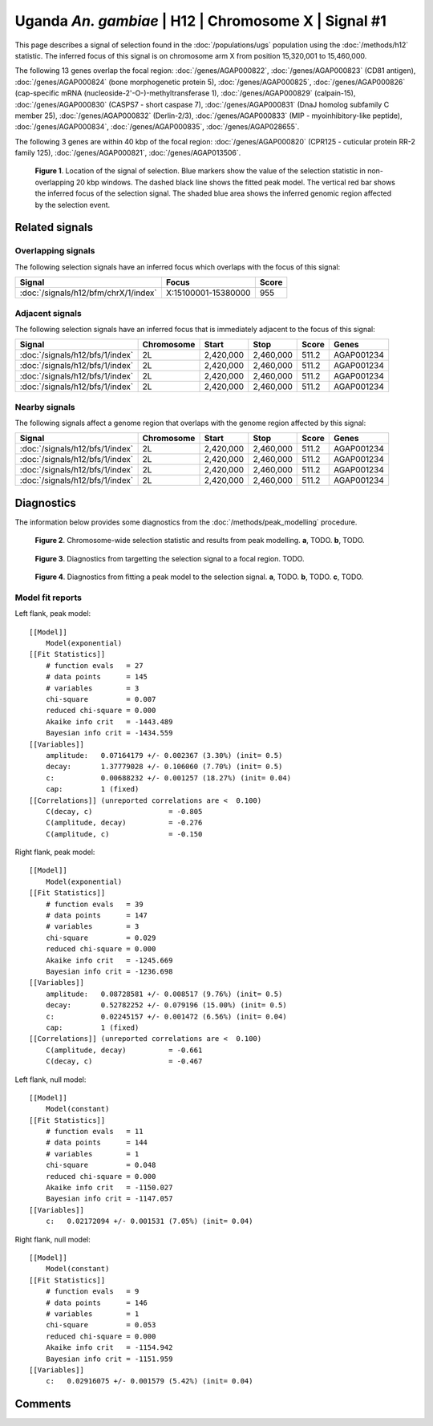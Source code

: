 
Uganda *An. gambiae* | H12 | Chromosome X | Signal #1
================================================================================



This page describes a signal of selection found in the
:doc:`/populations/ugs` population using the
:doc:`/methods/h12` statistic.
The inferred focus of this signal is on chromosome arm X from
position 15,320,001 to 15,460,000.




The following 13 genes overlap the focal region: :doc:`/genes/AGAP000822`,  :doc:`/genes/AGAP000823` (CD81 antigen),  :doc:`/genes/AGAP000824` (bone morphogenetic protein 5),  :doc:`/genes/AGAP000825`,  :doc:`/genes/AGAP000826` (cap-specific mRNA (nucleoside-2'-O-)-methyltransferase 1),  :doc:`/genes/AGAP000829` (calpain-15),  :doc:`/genes/AGAP000830` (CASPS7 - short caspase 7),  :doc:`/genes/AGAP000831` (DnaJ homolog subfamily C member 25),  :doc:`/genes/AGAP000832` (Derlin-2/3),  :doc:`/genes/AGAP000833` (MIP - myoinhibitory-like peptide),  :doc:`/genes/AGAP000834`,  :doc:`/genes/AGAP000835`,  :doc:`/genes/AGAP028655`.




The following 3 genes are within 40 kbp of the focal
region: :doc:`/genes/AGAP000820` (CPR125 - cuticular protein RR-2 family 125),  :doc:`/genes/AGAP000821`,  :doc:`/genes/AGAP013506`.


.. figure:: signal_location.png
    :alt: signal location

    **Figure 1**. Location of the signal of selection. Blue markers show the
    value of the selection statistic in non-overlapping 20 kbp windows. The
    dashed black line shows the fitted peak model. The vertical red bar shows
    the inferred focus of the selection signal. The shaded blue area shows the
    inferred genomic region affected by the selection event.

Related signals
---------------

Overlapping signals
~~~~~~~~~~~~~~~~~~~

The following selection signals have an inferred focus which overlaps with the
focus of this signal:

.. cssclass:: table-hover
.. csv-table::
    :widths: auto
    :header: Signal, Focus, Score

    :doc:`/signals/h12/bfm/chrX/1/index`,"X:15100001-15380000",955
    

Adjacent signals
~~~~~~~~~~~~~~~~

The following selection signals have an inferred focus that is immediately
adjacent to the focus of this signal:

.. cssclass:: table-hover
.. csv-table::
    :header: Signal, Chromosome, Start, Stop, Score, Genes

    :doc:`/signals/h12/bfs/1/index`, 2L, "2,420,000", "2,460,000", 511.2, AGAP001234
    :doc:`/signals/h12/bfs/1/index`, 2L, "2,420,000", "2,460,000", 511.2, AGAP001234
    :doc:`/signals/h12/bfs/1/index`, 2L, "2,420,000", "2,460,000", 511.2, AGAP001234
    :doc:`/signals/h12/bfs/1/index`, 2L, "2,420,000", "2,460,000", 511.2, AGAP001234

Nearby signals
~~~~~~~~~~~~~~

The following signals affect a genome region that overlaps with the genome region
affected by this signal:

.. cssclass:: table-hover
.. csv-table::
    :header: Signal, Chromosome, Start, Stop, Score, Genes

    :doc:`/signals/h12/bfs/1/index`, 2L, "2,420,000", "2,460,000", 511.2, AGAP001234
    :doc:`/signals/h12/bfs/1/index`, 2L, "2,420,000", "2,460,000", 511.2, AGAP001234
    :doc:`/signals/h12/bfs/1/index`, 2L, "2,420,000", "2,460,000", 511.2, AGAP001234
    :doc:`/signals/h12/bfs/1/index`, 2L, "2,420,000", "2,460,000", 511.2, AGAP001234

Diagnostics
-----------

The information below provides some diagnostics from the
:doc:`/methods/peak_modelling` procedure.

.. figure:: signal_context.png

    **Figure 2**. Chromosome-wide selection statistic and results from peak
    modelling. **a**, TODO. **b**, TODO.

.. figure:: signal_targetting.png

    **Figure 3**. Diagnostics from targetting the selection signal to a focal
    region. TODO.

.. figure:: signal_fit.png

    **Figure 4**. Diagnostics from fitting a peak model to the selection signal.
    **a**, TODO. **b**, TODO. **c**, TODO.

Model fit reports
~~~~~~~~~~~~~~~~~

Left flank, peak model::

    [[Model]]
        Model(exponential)
    [[Fit Statistics]]
        # function evals   = 27
        # data points      = 145
        # variables        = 3
        chi-square         = 0.007
        reduced chi-square = 0.000
        Akaike info crit   = -1443.489
        Bayesian info crit = -1434.559
    [[Variables]]
        amplitude:   0.07164179 +/- 0.002367 (3.30%) (init= 0.5)
        decay:       1.37779028 +/- 0.106060 (7.70%) (init= 0.5)
        c:           0.00688232 +/- 0.001257 (18.27%) (init= 0.04)
        cap:         1 (fixed)
    [[Correlations]] (unreported correlations are <  0.100)
        C(decay, c)                  = -0.805 
        C(amplitude, decay)          = -0.276 
        C(amplitude, c)              = -0.150 


Right flank, peak model::

    [[Model]]
        Model(exponential)
    [[Fit Statistics]]
        # function evals   = 39
        # data points      = 147
        # variables        = 3
        chi-square         = 0.029
        reduced chi-square = 0.000
        Akaike info crit   = -1245.669
        Bayesian info crit = -1236.698
    [[Variables]]
        amplitude:   0.08728581 +/- 0.008517 (9.76%) (init= 0.5)
        decay:       0.52782252 +/- 0.079196 (15.00%) (init= 0.5)
        c:           0.02245157 +/- 0.001472 (6.56%) (init= 0.04)
        cap:         1 (fixed)
    [[Correlations]] (unreported correlations are <  0.100)
        C(amplitude, decay)          = -0.661 
        C(decay, c)                  = -0.467 


Left flank, null model::

    [[Model]]
        Model(constant)
    [[Fit Statistics]]
        # function evals   = 11
        # data points      = 144
        # variables        = 1
        chi-square         = 0.048
        reduced chi-square = 0.000
        Akaike info crit   = -1150.027
        Bayesian info crit = -1147.057
    [[Variables]]
        c:   0.02172094 +/- 0.001531 (7.05%) (init= 0.04)


Right flank, null model::

    [[Model]]
        Model(constant)
    [[Fit Statistics]]
        # function evals   = 9
        # data points      = 146
        # variables        = 1
        chi-square         = 0.053
        reduced chi-square = 0.000
        Akaike info crit   = -1154.942
        Bayesian info crit = -1151.959
    [[Variables]]
        c:   0.02916075 +/- 0.001579 (5.42%) (init= 0.04)


Comments
--------

.. raw:: html

    <div id="disqus_thread"></div>
    <script>
    (function() { // DON'T EDIT BELOW THIS LINE
    var d = document, s = d.createElement('script');
    s.src = 'https://agam-selection-atlas.disqus.com/embed.js';
    s.setAttribute('data-timestamp', +new Date());
    (d.head || d.body).appendChild(s);
    })();
    </script>
    <noscript>Please enable JavaScript to view the <a href="https://disqus.com/?ref_noscript">comments powered by Disqus.</a></noscript>
